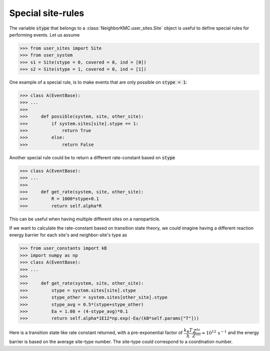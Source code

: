 .. _sites_special:
.. index:: Special sites

Special site-rules
*************************************
The variable :code:`stype` that belongs to a :class:`NeighborKMC.user_sites.Site` object
is useful to define special rules for performing events. Let us assume 

>>> from user_sites import Site
>>> from user_system 
>>> s1 = Site(stype = 0, covered = 0, ind = [0])
>>> s2 = Site(stype = 1, covered = 0, ind = [1])

One example of a special rule, is to make events that are only possible on :code:`stype = 1`:

>>> class A(EventBase):
>>> ...
>>> 
>>>     def possible(system, site, other_site):
>>>         if system.sites[site].stype == 1:
>>>             return True
>>>         else:
>>>             return False


Another special rule could be to return a different rate-constant based on :code:`stype`

>>> class A(EventBase):
>>> ...
>>> 
>>>     def get_rate(system, site, other_site):
>>>         R = 1000*stype+0.1
>>>         return self.alpha*R

This can be useful when having multiple different sites on a nanoparticle.

If we want to calculate the rate-constant based on transition state theory, we could imagine
having a different reaction energy barrier for each site's and neighbor-site's type as

>>> from user_constants import kB
>>> import numpy as np
>>> class A(EventBase):
>>> ...
>>> 
>>>     def get_rate(system, site, other_site):
>>>         stype = system.sites[site].stype
>>>         stype_other = system.sites[other_site].stype
>>>         stype_avg = 0.5*(stype+stype_other)
>>>         Ea = 1.08 + (4-stype_avg)*0.1
>>>         return self.alpha*1E12*np.exp(-Ea/(kB*self.params["T"]))

Here is a transition state like rate constant returned, with a pre-exponential factor of :math:`\dfrac{k_\mathrm{B}T}{h}\dfrac{Z^{ts}}{Z^{ini}} \approx 10^{12}\,\mathrm{s}^{-1}` and the energy barrier is based on
the average site-type number. The site-type could correspond to a coordination number.


